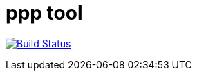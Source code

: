 
# ppp tool

image:https://travis-ci.org/sigsegvat/ppp.svg?branch=master["Build Status", link="https://travis-ci.org/sigsegvat/ppp"]